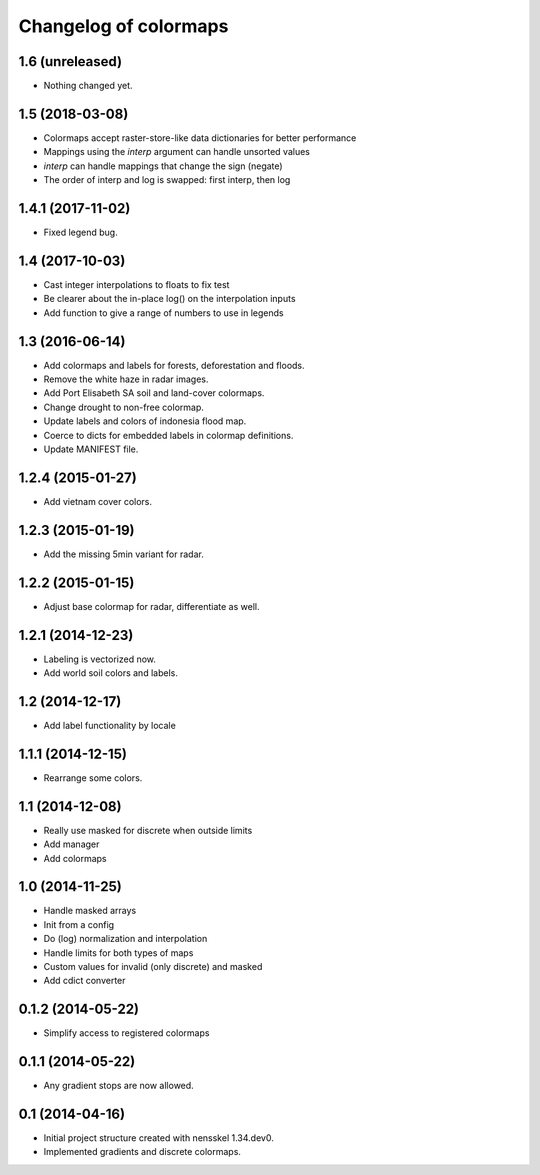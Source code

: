Changelog of colormaps
===================================================


1.6 (unreleased)
----------------

- Nothing changed yet.


1.5 (2018-03-08)
----------------

- Colormaps accept raster-store-like data dictionaries for better performance

- Mappings using the `interp` argument can handle unsorted values

- `interp` can handle mappings that change the sign (negate)

- The order of interp and log is swapped: first interp, then log


1.4.1 (2017-11-02)
------------------

- Fixed legend bug.


1.4 (2017-10-03)
----------------

- Cast integer interpolations to floats to fix test

- Be clearer about the in-place log() on the interpolation inputs

- Add function to give a range of numbers to use in legends


1.3 (2016-06-14)
----------------

- Add colormaps and labels for forests, deforestation and floods.

- Remove the white haze in radar images.

- Add Port Elisabeth SA soil and land-cover colormaps.

- Change drought to non-free colormap.

- Update labels and colors of indonesia flood map.

- Coerce to dicts for embedded labels in colormap definitions.

- Update MANIFEST file.


1.2.4 (2015-01-27)
------------------

- Add vietnam cover colors.


1.2.3 (2015-01-19)
------------------

- Add the missing 5min variant for radar.


1.2.2 (2015-01-15)
------------------

- Adjust base colormap for radar, differentiate as well.


1.2.1 (2014-12-23)
------------------

- Labeling is vectorized now.

- Add world soil colors and labels.


1.2 (2014-12-17)
----------------

- Add label functionality by locale


1.1.1 (2014-12-15)
------------------

- Rearrange some colors.


1.1 (2014-12-08)
----------------

- Really use masked for discrete when outside limits

- Add manager

- Add colormaps


1.0 (2014-11-25)
----------------

- Handle masked arrays

- Init from a config

- Do (log) normalization and interpolation

- Handle limits for both types of maps

- Custom values for invalid (only discrete) and masked

- Add cdict converter


0.1.2 (2014-05-22)
------------------

- Simplify access to registered colormaps


0.1.1 (2014-05-22)
------------------

- Any gradient stops are now allowed.


0.1 (2014-04-16)
----------------

- Initial project structure created with nensskel 1.34.dev0.

- Implemented gradients and discrete colormaps.
